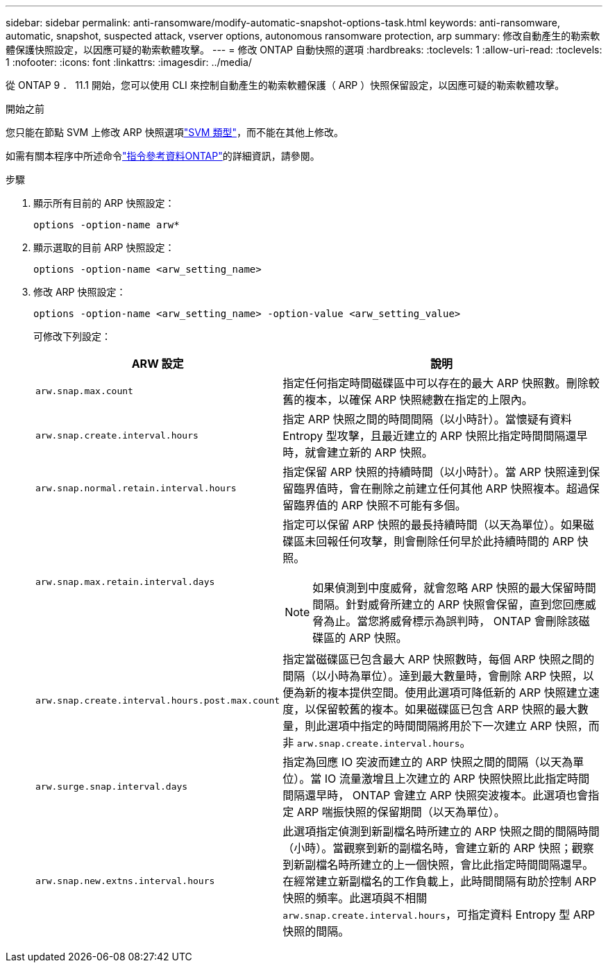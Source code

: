 ---
sidebar: sidebar 
permalink: anti-ransomware/modify-automatic-snapshot-options-task.html 
keywords: anti-ransomware, automatic, snapshot, suspected attack, vserver options, autonomous ransomware protection, arp 
summary: 修改自動產生的勒索軟體保護快照設定，以因應可疑的勒索軟體攻擊。 
---
= 修改 ONTAP 自動快照的選項
:hardbreaks:
:toclevels: 1
:allow-uri-read: 
:toclevels: 1
:nofooter: 
:icons: font
:linkattrs: 
:imagesdir: ../media/


[role="lead"]
從 ONTAP 9 ． 11.1 開始，您可以使用 CLI 來控制自動產生的勒索軟體保護（ ARP ）快照保留設定，以因應可疑的勒索軟體攻擊。

.開始之前
您只能在節點 SVM 上修改 ARP 快照選項link:../system-admin/types-svms-concept.html["SVM 類型"]，而不能在其他上修改。

如需有關本程序中所述命令link:https://docs.netapp.com/us-en/ontap-cli/["指令參考資料ONTAP"^]的詳細資訊，請參閱。

.步驟
. 顯示所有目前的 ARP 快照設定：
+
[source, cli]
----
options -option-name arw*
----
. 顯示選取的目前 ARP 快照設定：
+
[source, cli]
----
options -option-name <arw_setting_name>
----
. 修改 ARP 快照設定：
+
[source, cli]
----
options -option-name <arw_setting_name> -option-value <arw_setting_value>
----
+
可修改下列設定：

+
[cols="1,3"]
|===
| ARW 設定 | 說明 


| `arw.snap.max.count`  a| 
指定任何指定時間磁碟區中可以存在的最大 ARP 快照數。刪除較舊的複本，以確保 ARP 快照總數在指定的上限內。



| `arw.snap.create.interval.hours`  a| 
指定 ARP 快照之間的時間間隔（以小時計）。當懷疑有資料 Entropy 型攻擊，且最近建立的 ARP 快照比指定時間間隔還早時，就會建立新的 ARP 快照。



| `arw.snap.normal.retain.interval.hours`  a| 
指定保留 ARP 快照的持續時間（以小時計）。當 ARP 快照達到保留臨界值時，會在刪除之前建立任何其他 ARP 快照複本。超過保留臨界值的 ARP 快照不可能有多個。



| `arw.snap.max.retain.interval.days`  a| 
指定可以保留 ARP 快照的最長持續時間（以天為單位）。如果磁碟區未回報任何攻擊，則會刪除任何早於此持續時間的 ARP 快照。


NOTE: 如果偵測到中度威脅，就會忽略 ARP 快照的最大保留時間間隔。針對威脅所建立的 ARP 快照會保留，直到您回應威脅為止。當您將威脅標示為誤判時， ONTAP 會刪除該磁碟區的 ARP 快照。



| `arw.snap.create.interval.hours.post.max.count`  a| 
指定當磁碟區已包含最大 ARP 快照數時，每個 ARP 快照之間的間隔（以小時為單位）。達到最大數量時，會刪除 ARP 快照，以便為新的複本提供空間。使用此選項可降低新的 ARP 快照建立速度，以保留較舊的複本。如果磁碟區已包含 ARP 快照的最大數量，則此選項中指定的時間間隔將用於下一次建立 ARP 快照，而非 `arw.snap.create.interval.hours`。



| `arw.surge.snap.interval.days`  a| 
指定為回應 IO 突波而建立的 ARP 快照之間的間隔（以天為單位）。當 IO 流量激增且上次建立的 ARP 快照快照比此指定時間間隔還早時， ONTAP 會建立 ARP 快照突波複本。此選項也會指定 ARP 喘振快照的保留期間（以天為單位）。



| `arw.snap.new.extns.interval.hours`  a| 
此選項指定偵測到新副檔名時所建立的 ARP 快照之間的間隔時間（小時）。當觀察到新的副檔名時，會建立新的 ARP 快照；觀察到新副檔名時所建立的上一個快照，會比此指定時間間隔還早。在經常建立新副檔名的工作負載上，此時間間隔有助於控制 ARP 快照的頻率。此選項與不相關 `arw.snap.create.interval.hours`，可指定資料 Entropy 型 ARP 快照的間隔。

|===

